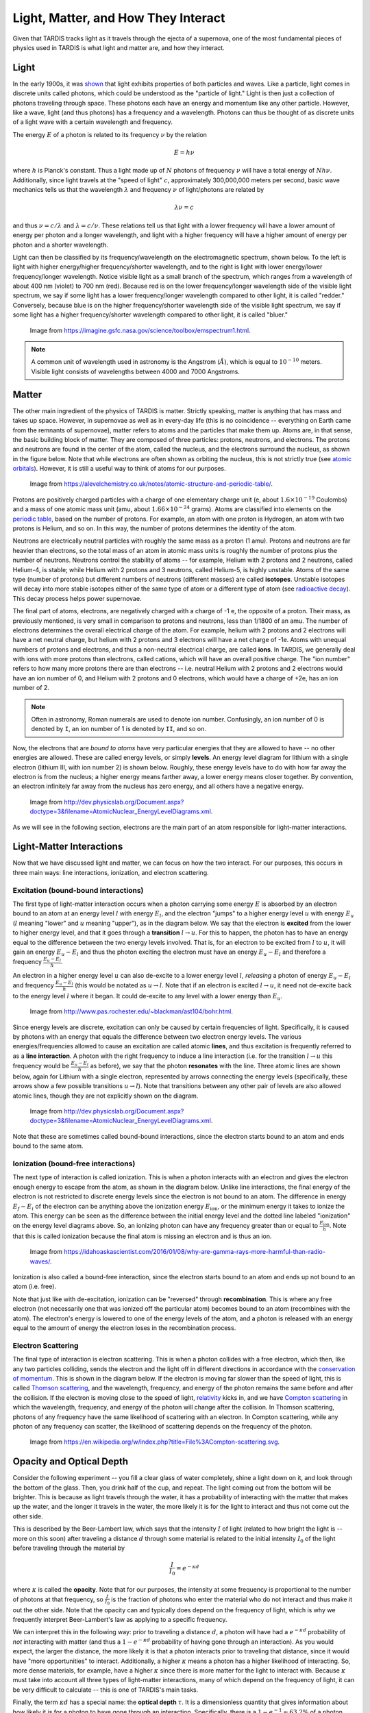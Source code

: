 .. _light_and_matter:

************************************
Light, Matter, and How They Interact
************************************

Given that TARDIS tracks light as it travels through the ejecta of a supernova, one of the most fundamental pieces of physics used in TARDIS is what light and matter are, and how they interact.


Light
=====

In the early 1900s, it was `shown <https://webs.morningside.edu/slaven/Physics/uncertainty/uncertainty2.html>`_ that light exhibits properties of both particles and waves. Like a particle, light comes in discrete units called photons, which could be understood as the "particle of light." Light is then just a collection of photons traveling through space. These photons each have an energy and momentum like any other particle. However, like a wave, light (and thus photons) has a frequency and a wavelength. Photons can thus be thought of as discrete units of a light wave with a certain wavelength and frequency.

The energy :math:`E` of a photon is related to its frequency :math:`\nu` by the relation

.. math:: E = h\nu

where :math:`h` is Planck's constant. Thus a light made up of :math:`N` photons of frequency :math:`\nu` will have a total energy of :math:`Nh\nu`. Additionally, since light travels at the "speed of light" :math:`c`, approximately 300,000,000 meters per second, basic wave mechanics tells us that the wavelength :math:`\lambda` and frequency :math:`\nu` of light/photons are related by

.. math:: \lambda\nu=c

and thus :math:`\nu=c/\lambda` and :math:`\lambda=c/\nu`. These relations tell us that light with a lower frequency will have a lower amount of energy per photon and a longer wavelength, and light with a higher frequency will have a higher amount of energy per photon and a shorter wavelength.

Light can then be classified by its frequency/wavelength on the electromagnetic spectrum, shown below. To the left is light with higher energy/higher frequency/shorter wavelength, and to the right is light with lower energy/lower frequency/longer wavelength. Notice visible light as a small branch of the spectrum, which ranges from a wavelength of about 400 nm (violet) to 700 nm (red). Because red is on the lower frequency/longer wavelength side of the visible light spectrum, we say if some light has a lower frequency/longer wavelength compared to other light, it is called "redder." Conversely, because blue is on the higher frequency/shorter wavelength side of the visible light spectrum, we say if some light has a higher frequency/shorter wavelength compared to other light, it is called "bluer."

.. figure:: images/emspectrum.jpg

    Image from https://imagine.gsfc.nasa.gov/science/toolbox/emspectrum1.html.

.. note::
    A common unit of wavelength used in astronomy is the Angstrom (:math:`\r{A}`), which is equal to :math:`10^{-10}` meters. Visible light consists of wavelengths between 4000 and 7000 Angstroms.


Matter
======

The other main ingredient of the physics of TARDIS is matter. Strictly speaking, matter is anything that has mass and takes up space. However, in supernovae as well as in every-day life (this is no coincidence -- everything on Earth came from the remnants of supernovae), matter refers to atoms and the particles that make them up. Atoms are, in that sense, the basic building block of matter. They are composed of three particles: protons, neutrons, and electrons. The protons and neutrons are found in the center of the atom, called the nucleus, and the electrons surround the nucleus, as shown in the figure below. Note that while electrons are often shown as orbiting the nucleus, this is not strictly true (see `atomic orbitals <https://en.wikipedia.org/wiki/Atomic_orbital>`_). However, it is still a useful way to think of atoms for our purposes.

.. figure:: images/atom.jpg

    Image from https://alevelchemistry.co.uk/notes/atomic-structure-and-periodic-table/.

Protons are positively charged particles with a charge of one elementary charge unit (e, about :math:`1.6\times 10^{-19}` Coulombs) and a mass of one atomic mass unit (amu, about :math:`1.66\times 10^{-24}` grams). Atoms are classified into elements on the `periodic table <https://en.wikipedia.org/wiki/Periodic_table>`_, based on the number of protons. For example, an atom with one proton is Hydrogen, an atom with two protons is Helium, and so on. In this way, the number of protons determines the identity of the atom.

Neutrons are electrically neutral particles with roughly the same mass as a proton (1 amu). Protons and neutrons are far heavier than electrons, so the total mass of an atom in atomic mass units is roughly the number of protons plus the number of neutrons. Neutrons control the stability of atoms -- for example, Helium with 2 protons and 2 neutrons, called Helium-4, is stable; while Helium with 2 protons and 3 neutrons, called Helium-5, is highly unstable. Atoms of the same type (number of protons) but different numbers of neutrons (different masses) are called **isotopes**. Unstable isotopes will decay into more stable isotopes either of the same type of atom or a different type of atom (see `radioactive decay <https://en.wikipedia.org/wiki/Radioactive_decay>`_). This decay process helps power supernovae.

The final part of atoms, electrons, are negatively charged with a charge of -1 e, the opposite of a proton. Their mass, as previously mentioned, is very small in comparison to protons and neutrons, less than 1/1800 of an amu. The number of electrons determines the overall electrical charge of the atom. For example, helium with 2 protons and 2 electrons will have a net neutral charge, but helium with 2 protons and 3 electrons will have a net charge of -1e. Atoms with unequal numbers of protons and electrons, and thus a non-neutral electrical charge, are called **ions**. In TARDIS, we generally deal with ions with more protons than electrons, called cations, which will have an overall positive charge. The "ion number" refers to how many more protons there are than electrons -- i.e. neutral Helium with 2 protons and 2 electrons would have an ion number of 0, and Helium with 2 protons and 0 electrons, which would have a charge of +2e, has an ion number of 2.

.. note::

    Often in astronomy, Roman numerals are used to denote ion number. Confusingly, an ion number of 0 is denoted by ``I``, an ion number of 1 is denoted by ``II``, and so on.

Now, the electrons that are *bound to atoms* have very particular energies that they are allowed to have -- no other energies are allowed. These are called energy levels, or simply **levels**. An energy level diagram for lithium with a single electron (lithium III, with ion number 2) is shown below. Roughly, these energy levels have to do with how far away the electron is from the nucleus; a higher energy means farther away, a lower energy means closer together. By convention, an electron infinitely far away from the nucleus has zero energy, and all others have a negative energy.

.. figure:: images/levels.png

    Image from http://dev.physicslab.org/Document.aspx?doctype=3&filename=AtomicNuclear_EnergyLevelDiagrams.xml.

As we will see in the following section, electrons are the main part of an atom responsible for light-matter interactions.


Light-Matter Interactions
=========================

Now that we have discussed light and matter, we can focus on how the two interact. For our purposes, this occurs in three main ways: line interactions, ionization, and electron scattering.

Excitation (bound-bound interactions)
-------------------------------------

The first type of light-matter interaction occurs when a photon carrying some energy :math:`E` is absorbed by an electron bound to an atom at an energy level :math:`l` with energy :math:`E_l`, and the electron "jumps" to a higher energy level :math:`u` with energy :math:`E_u` (:math:`l` meaning "lower" and :math:`u` meaning "upper"), as in the diagram below. We say that the electron is **excited** from the lower to higher energy level, and that it goes through a **transition** :math:`l\rightarrow u`. For this to happen, the photon has to have an energy equal to the difference between the two energy levels involved. That is, for an electron to be excited from :math:`l` to :math:`u`, it will gain an energy :math:`E_u-E_l` and thus the photon exciting the electron must have an energy :math:`E_u-E_l` and therefore a frequency :math:`\frac{E_u-E_l}{h}`.

An electron in a higher energy level :math:`u` can also de-excite to a lower energy level :math:`l`, *releasing* a photon of energy :math:`E_u-E_l` and frequency :math:`\frac{E_u-E_l}{h}` (this would be notated as :math:`u\rightarrow l`. Note that if an electron is excited :math:`l\rightarrow u`, it need not de-excite back to the energy level :math:`l` where it began. It could de-excite to any level with a lower energy than :math:`E_u`.

.. figure:: images/excitation.png

    Image from http://www.pas.rochester.edu/~blackman/ast104/bohr.html.

Since energy levels are discrete, excitation can only be caused by certain frequencies of light. Specifically, it is caused by photons with an energy that equals the difference between two electron energy levels. The various energies/frequencies allowed to cause an excitation are called atomic **lines**, and thus excitation is frequently referred to as a **line interaction**. A photon with the right frequency to induce a line interaction (i.e. for the transition :math:`l\rightarrow u` this frequency would be :math:`\frac{E_u-E_l}{h}` as before), we say that the photon **resonates** with the line. Three atomic lines are shown below, again for Lithium with a single electron, represented by arrows connecting the energy levels (specifically, these arrows show a few possible transitions :math:`u\rightarrow l`). Note that transitions between any other pair of levels are also allowed atomic lines, though they are not explicitly shown on the diagram.

.. figure:: images/lines.png

    Image from http://dev.physicslab.org/Document.aspx?doctype=3&filename=AtomicNuclear_EnergyLevelDiagrams.xml.

Note that these are sometimes called bound-bound interactions, since the electron starts bound to an atom and ends bound to the same atom.

Ionization (bound-free interactions)
------------------------------------

The next type of interaction is called ionization. This is when a photon interacts with an electron and gives the electron enough energy to escape from the atom, as shown in the diagram below. Unlike line interactions, the final energy of the electron is not restricted to discrete energy levels since the electron is not bound to an atom. The difference in energy :math:`E_f-E_i` of the electron can be anything above the ionization energy :math:`E_\mathrm{ion}`, or the minimum energy it takes to ionize the atom. This energy can be seen as the difference between the initial energy level and the dotted line labeled "ionization" on the energy level diagrams above. So, an ionizing photon can have any frequency greater than or equal to :math:`\frac{E_\mathrm{ion}}{h}`. Note that this is called ionization because the final atom is missing an electron and is thus an ion.

.. figure:: images/ionization.png

    Image from https://idahoaskascientist.com/2016/01/08/why-are-gamma-rays-more-harmful-than-radio-waves/.

Ionization is also called a bound-free interaction, since the electron starts bound to an atom and ends up not bound to an atom (i.e. free).

Note that just like with de-excitation, ionization can be "reversed" through **recombination**. This is where any free electron (not necessarily one that was ionized off the particular atom) becomes bound to an atom (recombines with the atom). The electron's energy is lowered to one of the energy levels of the atom, and a photon is released with an energy equal to the amount of energy the electron loses in the recombination process.

Electron Scattering
-------------------

The final type of interaction is electron scattering. This is when a photon collides with a free electron, which then, like any two particles colliding, sends the electron and the light off in different directions in accordance with the `conservation of momentum <https://www.physicsclassroom.com/class/momentum/Lesson-2/Momentum-Conservation-Principle>`_. This is shown in the diagram below. If the electron is moving far slower than the speed of light, this is called `Thomson scattering <https://en.wikipedia.org/wiki/Thomson_scattering>`_, and the wavelength, frequency, and energy of the photon remains the same before and after the collision. If the electron is moving close to the speed of light, `relativity <https://en.wikipedia.org/wiki/Special_relativity>`_ kicks in, and we have `Compton scattering <https://en.wikipedia.org/wiki/Compton_scattering>`_ in which the wavelength, frequency, and energy of the photon will change after the collision. In Thomson scattering, photons of any frequency have the same likelihood of scattering with an electron. In Compton scattering, while any photon of any frequency can scatter, the likelihood of scattering depends on the frequency of the photon.

.. figure:: images/escat.png

    Image from https://en.wikipedia.org/w/index.php?title=File%3ACompton-scattering.svg.


Opacity and Optical Depth
=========================

Consider the following experiment -- you fill a clear glass of water completely, shine a light down on it, and look through the bottom of the glass. Then, you drink half of the cup, and repeat. The light coming out from the bottom will be brighter. This is because as light travels through the water, it has a probability of interacting with the matter that makes up the water, and the longer it travels in the water, the more likely it is for the light to interact and thus not come out the other side.

This is described by the Beer-Lambert law, which says that the intensity :math:`I` of light (related to how bright the light is -- more on this soon) after traveling a distance :math:`d` through some material is related to the initial intensity :math:`I_0` of the light before traveling through the material by

.. math:: \frac{I}{I_0} = e^{-\kappa d}

where :math:`\kappa` is called the **opacity**. Note that for our purposes, the intensity at some frequency is proportional to the number of photons at that frequency, so :math:`\frac{I}{I_0}` is the fraction of photons who enter the material who do not interact and thus make it out the other side. Note that the opacity can and typically does depend on the frequency of light, which is why we frequently interpret Beer-Lambert's law as applying to a specific frequency.

We can interpret this in the following way: prior to traveling a distance :math:`d`, a photon will have had a :math:`e^{-\kappa d}` probability of *not* interacting with matter (and thus a :math:`1-e^{-\kappa d}` probability of having gone through an interaction). As you would expect, the larger the distance, the more likely it is that a photon interacts prior to traveling that distance, since it would have "more opportunities" to interact. Additionally, a higher :math:`\kappa` means a photon has a higher likelihood of interacting. So, more dense materials, for example, have a higher :math:`\kappa` since there is more matter for the light to interact with. Because :math:`\kappa` must take into account all three types of light-matter interactions, many of which depend on the frequency of light, it can be very difficult to calculate -- this is one of TARDIS's main tasks.

Finally, the term :math:`\kappa d` has a special name: the **optical depth** :math:`\tau`. It is a dimensionless quantity that gives information about how likely it is for a photon to have gone through an interaction. Specifically, there is a :math:`1-e^{-1}\approx 63.2\%` of a photon interacting prior to traveling an optical depth of 1. The actual distance required to travel and optical depth of 1 depends on :math:`\kappa` and thus the material and the frequency of the light.
